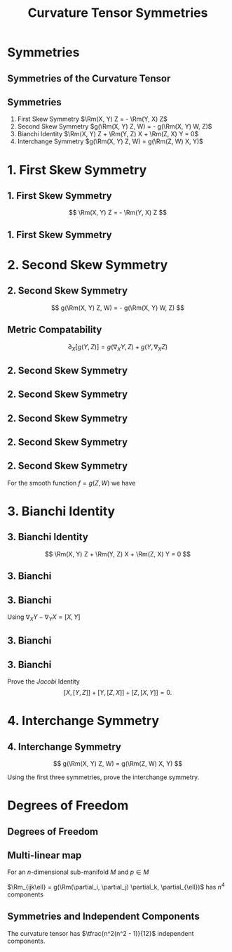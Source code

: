 #+TITLE: Curvature Tensor Symmetries
#+OPTIONS: toc:nil num:nil

* Symmetries
** Symmetries of the Curvature Tensor
** Symmetries

#+BEGIN_env thm
1. First Skew Symmetry
   \(\Rm(X, Y) Z = - \Rm(Y, X) Z\)
2. Second Skew Symmetry
   \(g(\Rm(X, Y) Z, W) = - g(\Rm(X, Y) W, Z)\)
3. Bianchi Identity
   \(\Rm(X, Y) Z + \Rm(Y, Z) X + \Rm(Z, X) Y = 0\)
4. Interchange Symmetry
   \(g(\Rm(X, Y) Z, W) = g(\Rm(Z, W) X, Y)\)
#+END_env

* 1. First Skew Symmetry
** 1. First Skew Symmetry

\[
\Rm(X, Y) Z = - \Rm(Y, X) Z
\]

** 1. First Skew Symmetry

#+BEGIN_env pf

\begin{equation*}
\begin{split}
\Rm(X, Y) Z &= \nabla_X (\nabla_Y Z) - \nabla_Y (\nabla_X Z) - \nabla_{[X, Y]} Z \\
&= -\nabla_Y (\nabla_X Z) + \nabla_X (\nabla_Y Z) - \nabla_{-[Y, X]} Z \\
&= - \Rm(Y, X) Z.
\end{split}
\end{equation*}
#+END_env

* 2. Second Skew Symmetry
** 2. Second Skew Symmetry

\[
g(\Rm(X, Y) Z, W) = - g(\Rm(X, Y) W, Z)
\]

** Metric Compatability

#+BEGIN_env ex
\[
\partial_X [g(Y, Z)] = g(\nabla_X Y, Z) + g(Y, \nabla_X Z)
\]
#+END_env

** 2. Second Skew Symmetry

#+BEGIN_env pf
\begin{align*}
g(\nabla_X \nabla_Y Z, W) &= {\color{royalblue}{\partial_X [g(\nabla_Y Z, W)]}} - {\color{orange}{g(\nabla_Y Z, \nabla_X W)}} \\
&\\
&= \color{royalblue}{\partial_X (\partial_Y [g(Z, W)]) - \partial_X [g(Z, \nabla_Y W)]} \\
&\quad \color{orange}{-\partial_Y [g(Z, \nabla_X W)] + g(Z, \nabla_Y (\nabla_X W))}
\end{align*}
#+END_env

** 2. Second Skew Symmetry

#+BEGIN_env pf
\begin{align*}
g(\nabla_X \nabla_Y Z, W) &= {\color{royalblue}{\partial_X (\partial_Y [g(Z, W)])}} - \color{red}{\partial_X [g(Z, \nabla_Y W)]} \\
&\quad -{\color{red}{\partial_Y [g(Z, \nabla_X W)]}} + \color{orange}{g(Z, \nabla_Y (\nabla_X W))} \\
-g(\nabla_Y \nabla_X Z, W) &= -{\color{royalblue}{\partial_Y (\partial_X [g(Z, W)])}} + \color{red}{\partial_Y [g(Z, \nabla_X W)]} \\
&\quad + {\color{red}{\partial_X [g(Z, \nabla_Y W)]}} - \color{orange}{g(Z, \nabla_X (\nabla_Y W))}
\end{align*}

\begin{align*}
g(\nabla_Y \nabla_X Z, &W) - g(\nabla_Y \nabla_X Z, W) \\
&= {\color{royalblue}{(\partial_X \partial_Y - \partial_Y \partial_X ) [g(Z, W)])}} \\
&\quad + {\color{orange}{g(Z, \nabla_Y (\nabla_X W) - \nabla_X (\nabla_Y W))}}
\end{align*}
#+END_env

** 2. Second Skew Symmetry

#+BEGIN_env pf
\begin{align*}
g(\nabla_X \nabla_Y &Z - \nabla_Y \nabla_X Z, W) \\
&= (\partial_X \partial_Y - \partial_Y \partial_X ) [g(Z, W)]) \\
&\quad + g(Z, \nabla_Y (\nabla_X W) - \nabla_X (\nabla_Y W))
\end{align*}

\begin{align*}
g(-\nabla_{[X, Y]} Z, W) = -\partial_{[X,Y]} [g(Z, W)] + g(Z, \nabla_{[X, Y]} W)
\end{align*}
#+END_env

** 2. Second Skew Symmetry

#+BEGIN_env pf
\begin{align*}
g(\Rm(X, Y) &Z, W) \\
&= g(\nabla_X \nabla_Y Z - \nabla_Y \nabla_X Z - \nabla_{[X, Y]} Z, W) \\
&= -g(Z, \nabla_X \nabla_Y W - \nabla_Y \nabla_X W - \nabla_{[X, Y]} W) \\
&\quad + (\partial_X \partial_Y - \partial_Y \partial_X - \partial_{[X, Y]}) [g(Z, W)] \\
&= - g(\Rm(X, Y) W, Z) \\
&\quad + \Rm(X, Y) [g(Z, W)]
\end{align*}
#+END_env

** 2. Second Skew Symmetry

#+BEGIN_env pf
For the smooth function \(f = g(Z, W)\) we have
\begin{equation*}
\begin{split}
\Rm(X, Y) f &= \partial_X \partial_Y f - \partial_Y \partial_X f - \partial_{[X, Y]} f \\
&= \partial_{[X,Y]} f - \partial_{[X, Y]} f = 0.
\end{split}
\end{equation*}
#+END_env

* 3. Bianchi Identity
** 3. Bianchi Identity

\[
\Rm(X, Y) Z + \Rm(Y, Z) X + \Rm(Z, X) Y = 0
\]

** 3. Bianchi

#+BEGIN_env pf
\begin{align*}
\Rm(X, Y) Z &= \nabla_X (\nabla_Y Z) - \nabla_Y (\nabla_X Z) - \nabla_{[X, Y]} Z \\
\Rm(Y, Z) X &= \nabla_Y (\nabla_Z X) - \nabla_Z (\nabla_Y X) - \nabla_{[Y, Z]} X \\
\Rm(Z, X) Y &= \nabla_Z (\nabla_X Y) - \nabla_X (\nabla_Z Y) - \nabla_{[Z, X]} Y 
\end{align*}
#+END_env

** 3. Bianchi

#+BEGIN_env pf
Using \(\nabla_X Y - \nabla_Y X = [X, Y]\)
\begin{multline*}
\left[{\color{royalblue}{\nabla_X (\nabla_Y Z)}} - {\color{orange}{\nabla_Y (\nabla_X Z)}}\right] + \left[{\color{orange}{\nabla_Y (\nabla_Z X)}}  - {\color{green}{\nabla_Z (\nabla_Y X)}}\right] \\
+ \left[{\color{green}{\nabla_Z (\nabla_X Y)}} - {\color{royalblue}{\nabla_X (\nabla_Z Y)}}\right]\\
= {\color{royalblue}{\nabla_X[Y, Z]}} + {\color{orange}{\nabla_Y[Z, X]}} + {\color{green}{\nabla_Z [X, Y]}}
\end{multline*}
#+END_env

** 3. Bianchi

#+BEGIN_env pf
\begin{equation*}
\begin{split}
\Rm(X, Y) Z &+ \Rm(Y, Z) X + \Rm(Z, X) Y \\
&= {\color{royalblue}{\nabla_X [Y, Z]}} + {\color{orange}{\nabla_Y [Z, X]}} + {\color{green}{\nabla_Z [X, Y]}} \\
&\quad - {\color{royalblue}{\nabla_{[Y, Z]} X}} - {\color{orange}{\nabla_{[Z, X]} Y}} - {\color{green}{\nabla_{[X, Y]} Z}} \\
&= {\color{royalblue}{[X, [Y, Z]]}} + {\color{orange}{[Y, [Z, X]]}} + {\color{green}{[Z, [X, Y]]}}
\end{split}
\end{equation*}
#+END_env

** 3. Bianchi


#+BEGIN_env ex
Prove the /Jacobi/ Identity
\[
[X, [Y, Z]] + [Y, [Z, X]] + [Z, [X, Y]] = 0.
\]
#+END_env

* 4. Interchange Symmetry
** 4. Interchange Symmetry

\[
g(\Rm(X, Y) Z, W) = g(\Rm(Z, W) X, Y)
\]

#+BEGIN_env ex
Using the first three symmetries, prove the interchange symmetry.
#+END_env

* Degrees of Freedom
** Degrees of Freedom
** Multi-linear map

For an \(n\)-dimensional sub-manifold \(M\) and \(p \in M\)

\begin{equation*}
\begin{split}
\Rm_p : & \quad T_p M \times T_p M \times T_p M \times T_p M  \to \RR \\
& \quad \RR^n \times \RR^n \times \RR^n \times \RR^n \to \RR
\end{split}
\end{equation*}

\(\Rm_{ijk\ell} = g(\Rm(\partial_i, \partial_j) \partial_k, \partial_{\ell})\) has \(n^4\) components

** Symmetries and Independent Components

#+BEGIN_env thm
The curvature tensor has \(\tfrac{n^2(n^2 - 1)}{12}\) independent components.
#+END_env

#+BEGIN_env eg
\begin{align*}
n &= 1: 0 \text{ independent out of } 1 \\
n &= 2: 1 \text{ independent out of } 16 \\
n &= 3: 6 \text{ independent out of } 81 \\
n &= 4: 20 \text{ independent out of } 256
\end{align*}
#+END_env
